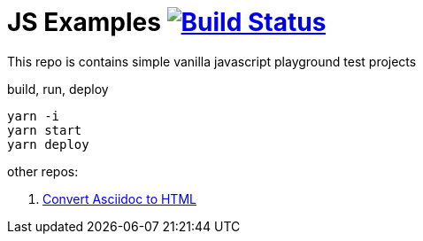 = JS Examples image:https://travis-ci.org/daggerok/js-examples.svg?branch=master["Build Status", link="https://travis-ci.org/daggerok/js-examples"]

This repo is contains simple vanilla javascript playground test projects

.build, run, deploy
[source,bash]
----
yarn -i
yarn start
yarn deploy
----

other repos:

. link:https://github.com/daggerok/asciidoctor-to-html[Convert Asciidoc to HTML]
